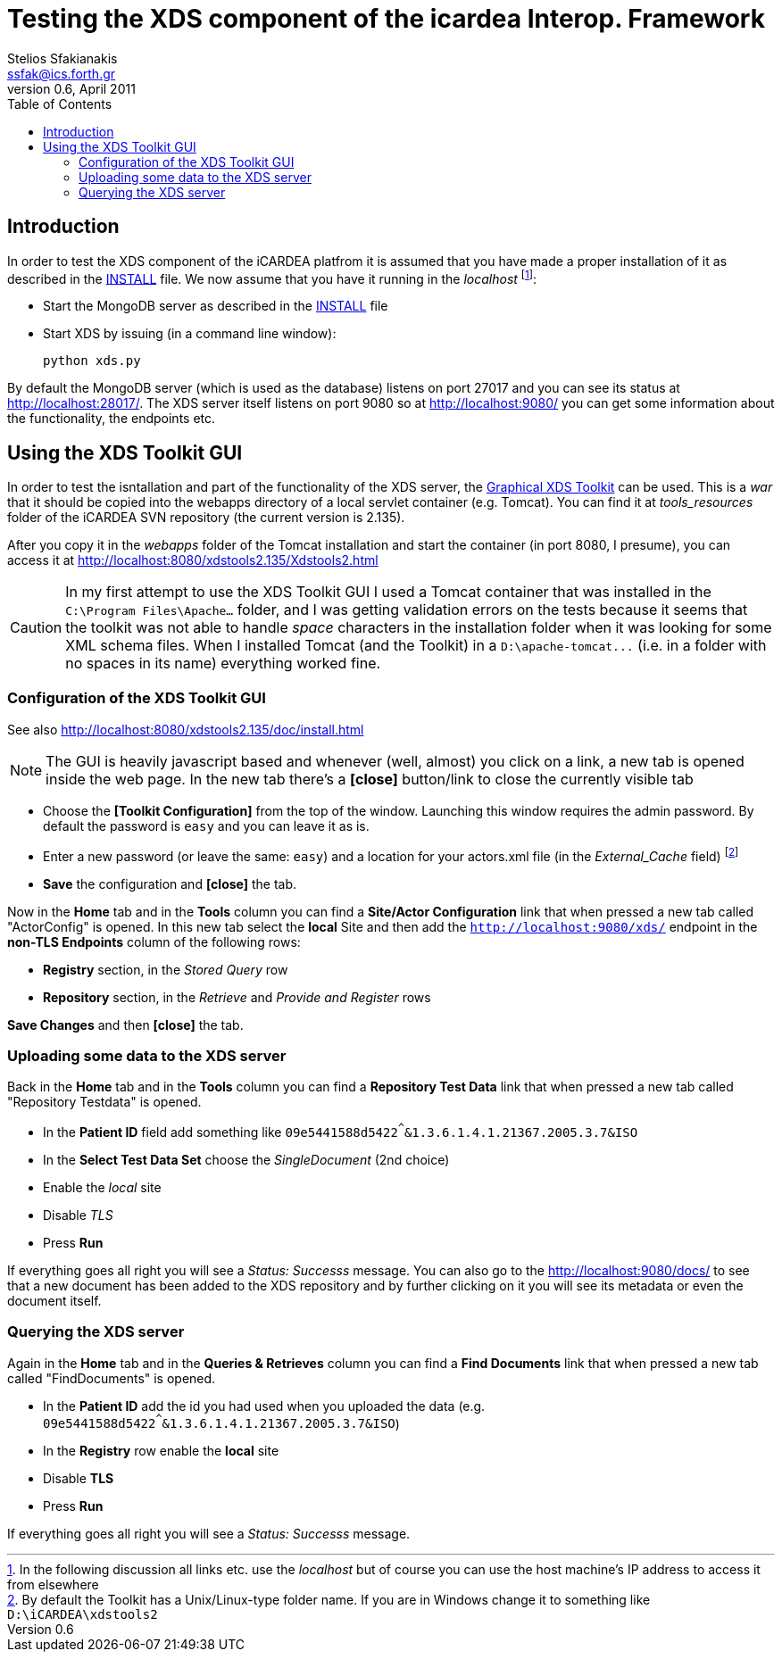 Testing the XDS component of the icardea Interop. Framework
===========================================================
:author: Stelios Sfakianakis
:email:  ssfak@ics.forth.gr
:revdate: April 2011
:revnumber: 0.6
:toc:
//:icons:
:data-uri:
:lang: en
:encoding: iso-8859-1


Introduction
------------

In order to test the XDS component of the iCARDEA platfrom it is
assumed that you have made a proper installation of it as described in
the link:INSTALL.html[INSTALL] file. We now assume that you have it
running in the 'localhost' footnote:[In the following discussion all
links etc. use the _localhost_ but of course you can use the host
machine's IP address to access it from elsewhere]:

* Start the MongoDB server as described in the
  link:INSTALL.html#run[INSTALL] file

* Start XDS by issuing (in a command line window):

 python xds.py

By default the MongoDB server (which is used as the database) listens
on port 27017 and you can see its status at
http://localhost:28017/. The XDS server itself listens on port 9080 so
at http://localhost:9080/ you can get some information about the
functionality, the endpoints etc.

Using the XDS Toolkit GUI
-------------------------

In order to test the isntallation and part of the functionality of the
XDS server, the
http://ihewiki.wustl.edu/wiki/index.php/XDS_Main_Page#XDS_Toolkit_GUI[Graphical
XDS Toolkit] can be used. This is a _war_ that it should be copied
into the webapps directory of a local servlet container
(e.g. Tomcat). You can find it at _tools_resources_ folder of the
iCARDEA SVN repository (the current version is 2.135).

After you copy it in the _webapps_ folder of the Tomcat installation
and start the container (in port 8080, I presume), you can access it at
http://localhost:8080/xdstools2.135/Xdstools2.html

CAUTION: In my first attempt to use the XDS Toolkit GUI I used a
Tomcat container that was installed in the +C:\Program
Files\Apache...+ folder, and I was getting validation errors on the
tests because it seems that the toolkit was not able to handle 'space'
characters in the installation folder when it was looking for some XML
schema files. When I installed Tomcat (and the Toolkit) in a
+D:\apache-tomcat\...+ (i.e. in a folder with no spaces in its name)
everything worked fine.

Configuration of the XDS Toolkit GUI
~~~~~~~~~~~~~~~~~~~~~~~~~~~~~~~~~~~~

See also http://localhost:8080/xdstools2.135/doc/install.html

NOTE: The GUI is heavily javascript based and whenever (well, almost)
      you click on a link, a new tab is opened inside the web page. In
      the new tab there's a *[close]* button/link to close the
      currently visible tab

* Choose the *[Toolkit Configuration]* from the top of the
  window. Launching this window requires the admin password. By
  default the password is +easy+ and you can leave it as is. 

* Enter a new password (or leave the same: +easy+) and a location for your
  actors.xml file (in the 'External_Cache' field) footnote:[By default
  the Toolkit has a Unix/Linux-type folder name. If you are in
  Windows change it to something like +D:\iCARDEA\xdstools2+]

* *Save* the configuration and *[close]* the tab.

Now in the *Home* tab and in the *Tools* column you can find a
*Site/Actor Configuration* link that when pressed a new tab called
"ActorConfig" is opened. In this new tab select the *local* Site and
then add the +http://localhost:9080/xds/+ endpoint in the *non-TLS Endpoints*
column of the following rows:

* *Registry* section, in the _Stored Query_ row

* *Repository* section, in the _Retrieve_ and _Provide and Register_ rows

*Save Changes* and then *[close]* the tab.

Uploading some data to the XDS server 
~~~~~~~~~~~~~~~~~~~~~~~~~~~~~~~~~~~~~

Back in the *Home* tab and in the *Tools* column you can find a
*Repository Test Data* link that when pressed a new tab called
"Repository Testdata" is opened.

* In the *Patient ID* field add something like
  +09e5441588d5422^^^&1.3.6.1.4.1.21367.2005.3.7&ISO+

* In the *Select Test Data Set* choose the 'SingleDocument' (2nd
  choice)

* Enable the 'local' site

* Disable 'TLS'

* Press *Run*

If everything goes all right you will see a 'Status: Successs'
message. You can also go to the http://localhost:9080/docs/ to see
that a new document has been added to the XDS repository and by
further clicking on it you will see its metadata or even the document
itself. 



Querying the XDS server
~~~~~~~~~~~~~~~~~~~~~~~

Again in the *Home* tab and in the *Queries & Retrieves* column you
can find a *Find Documents* link that when pressed a new tab
called "FindDocuments" is opened.

* In the *Patient ID* add the id you had used when you uploaded the
  data (e.g. +09e5441588d5422^^^&1.3.6.1.4.1.21367.2005.3.7&ISO+)

* In the *Registry* row enable the *local* site

* Disable *TLS*

* Press *Run*

If everything goes all right you will see a 'Status: Successs'
message.
